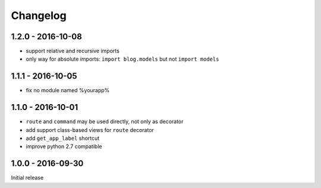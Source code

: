 =========
Changelog
=========

1.2.0 - 2016-10-08
==================

- support relative and recursive imports
- only way for absolute imports: ``import blog.models`` but not ``import models``

1.1.1 - 2016-10-05
==================

- fix no module named %yourapp%

1.1.0 - 2016-10-01
===============

- ``route`` and ``command`` may be used directly, not only as decorator
- add support class-based views for ``route`` decorator
- add ``get_app_label`` shortcut
- improve python 2.7 compatible

1.0.0 - 2016-09-30
==================

Initial release
